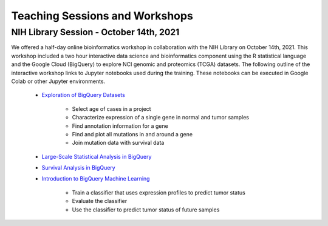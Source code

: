 *******************************
Teaching Sessions and Workshops
*******************************

NIH Library Session - October 14th, 2021
========================================

We offered a half-day online bioinformatics workshop in collaboration with the NIH Library on October 14th, 2021. This workshop included a two hour interactive data science and bioinformatics component using the R statistical language and the Google Cloud (BigQuery) to explore NCI genomic and proteomics (TCGA) datasets. The following outline of the interactive workshop links to Jupyter notebooks used during the training. These notebooks can be executed in Google Colab or other Jupyter environments. 

    * `Exploration of BigQuery Datasets <https://github.com/isb-cgc/Community-Notebooks/blob/master/TeachingMaterials/2021-10-NIHLibrarySession/BigQueryExploration.ipynb>`_
     
        * Select age of cases in a project
        * Characterize expression of a single gene in normal and tumor samples
        * Find annotation information for a gene
        * Find and plot all mutations in and around a gene
        * Join mutation data with survival data

    * `Large-Scale Statistical Analysis in BigQuery <https://github.com/isb-cgc/Community-Notebooks/blob/master/TeachingMaterials/2021-10-NIHLibrarySession/BigQueryCorrelations.ipynb>`_
    * `Survival Analysis in BigQuery <https://github.com/isb-cgc/Community-Notebooks/blob/master/TeachingMaterials/2021-10-NIHLibrarySession/BigQuerySurvival.ipynb>`_
    * `Introduction to BigQuery Machine Learning <https://github.com/isb-cgc/Community-Notebooks/blob/master/TeachingMaterials/2021-10-NIHLibrarySession/BigQueryMachineLearning.ipynb>`_

        * Train a classifier that uses expression profiles to predict tumor status
        * Evaluate the classifier
        * Use the classifier to predict tumor status of future samples

